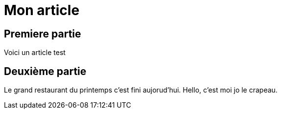 = Mon article

== Premiere partie

Voici un article test

== Deuxième partie

Le grand restaurant du printemps c'est fini aujorud'hui. Hello, c'est moi jo le crapeau.